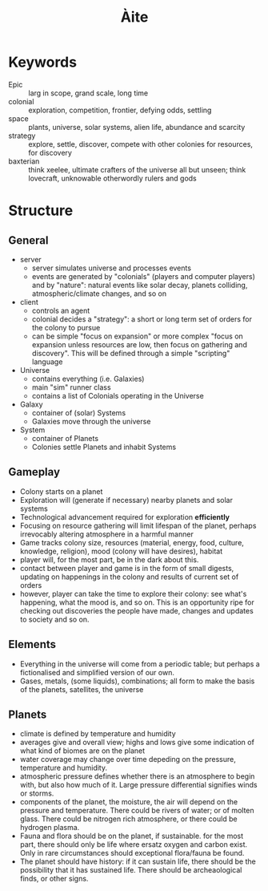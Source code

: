 #+TITLE: Àite

* Keywords
 - Epic :: larg in scope, grand scale, long time
 - colonial :: exploration, competition, frontier, defying odds, settling
 - space :: plants, universe, solar systems, alien life, abundance and scarcity
 - strategy :: explore, settle, discover, compete with other colonies for
               resources, for discovery
 - baxterian :: think xeelee, ultimate crafters of the universe all but unseen;
                think lovecraft, unknowable otherwordly rulers and gods
* Structure
** General
  - server
    - server simulates universe and processes events
    - events are generated by "colonials" (players and computer players) and by
      "nature": natural events like solar decay, planets colliding,
      atmospheric/climate changes, and so on
  - client
    - controls an agent
    - colonial decides a "strategy": a short or long term set of orders for the
      colony to pursue
    - can be simple "focus on expansion" or more complex "focus on expansion
      unless resources are low, then focus on gathering and discovery". This
      will be defined through a simple "scripting" language
  - Universe
    - contains everything (i.e. Galaxies)
    - main "sim" runner class
    - contains a list of Colonials operating in the Universe
  - Galaxy
    - container of (solar) Systems
    - Galaxies move through the universe
  - System
    - container of Planets
    - Colonies settle Planets and inhabit Systems
** Gameplay
   - Colony starts on a planet
   - Exploration will (generate if necessary) nearby planets and solar systems
   - Technological advancement required for exploration *efficiently*
   - Focusing on resource gathering will limit lifespan of the planet, perhaps
     irrevocably altering atmosphere in a harmful manner
   - Game tracks colony size, resources (material, energy, food, culture,
     knowledge, religion), mood (colony will have desires), habitat
   - player will, for the most part, be in the dark about this.
   - contact between player and game is in the form of small digests, updating on
     happenings in the colony and results of current set of orders
   - however, player can take the time to explore their colony: see what's
     happening, what the mood is, and so on. This is an opportunity ripe for
     checking out discoveries the people have made, changes and updates to
     society and so on.
** Elements
   - Everything in the universe will come from a periodic table; but perhaps a
     fictionalised and simplified version of our own.
   - Gases, metals, (some liquids), combinations; all form to make the basis of
     the planets, satellites, the universe
** Planets
   - climate is defined by temperature and humidity
   - averages give and overall view; highs and lows give some indication of what
     kind of biomes are on the planet
   - water coverage may change over time depeding on the pressure, temperature
     and humidity.
   - atmospheric pressure defines whether there is an atmosphere to begin with,
     but also how much of it. Large pressure differential signifies winds or
     storms.
   - components of the planet, the moisture, the air will depend on the pressure
     and temperature. There could be rivers of water; or of molten glass. There
     could be nitrogen rich atmosphere, or there could be hydrogen plasma.
   - Fauna and flora should be on the planet, if sustainable. for the most part,
     there should only be life where ersatz oxygen and carbon exist. Only in
     rare circumstances should exceptional flora/fauna be found.
   - The planet should have history: if it can sustain life, there should be the
     possibility that it has sustained life. There should be archeaological
     finds, or other signs.

